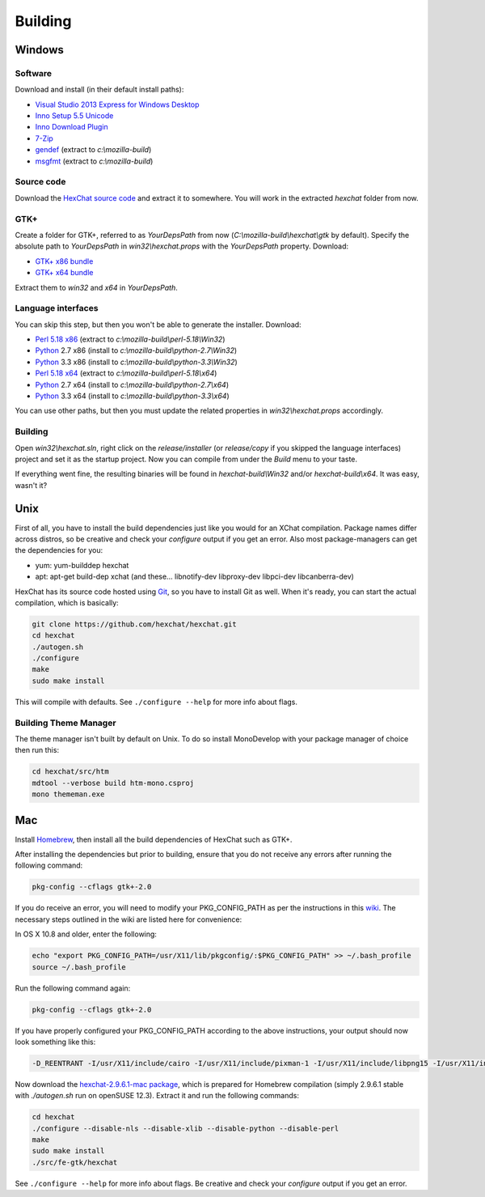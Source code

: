 Building
========

Windows
-------

Software
~~~~~~~~

Download and install (in their default install paths):

-  `Visual Studio 2013 Express for Windows Desktop <http://www.microsoft.com/visualstudio/eng/2013-downloads#d-2013-express>`_
-  `Inno Setup 5.5 Unicode <http://www.jrsoftware.org/isdl.php>`_
-  `Inno Download Plugin <http://mitrich.net23.net/?/inno-download-plugin.html>`_
-  `7-Zip <http://7-zip.org/>`_
-  `gendef <http://dl.hexchat.net/gtk-win32/gendef-20111031.7z>`_ (extract to *c:\\mozilla-build*)
-  `msgfmt <http://dl.hexchat.net/gtk-win32/msgfmt-0.18.1.7z>`_ (extract to *c:\\mozilla-build*)


Source code
~~~~~~~~~~~

Download the `HexChat source code`_ and extract
it to somewhere. You will work in the extracted *hexchat* folder from
now.

.. _HexChat source code: https://github.com/hexchat/hexchat/zipball/master

GTK+
~~~~

Create a folder for GTK+, referred to as *YourDepsPath* from now (*C:\\mozilla-build\\hexchat\\gtk* by default).
Specify the absolute path to *YourDepsPath* in *win32\\hexchat.props*
with the *YourDepsPath* property. Download:

-  `GTK+ x86 bundle`_
-  `GTK+ x64 bundle`_

.. _GTK+ x86 bundle: http://dl.hexchat.net/gtk-win32/vc12/x86/gtk-x86.7z
.. _GTK+ x64 bundle: http://dl.hexchat.net/gtk-win32/vc12/x64/gtk-x64.7z

Extract them to *win32* and *x64* in *YourDepsPath*.

.. SEEALSO::
   If you would like to build GTK+ yourself, read this `guide <http://hexchat.github.io/gtk-win32/>`_.

Language interfaces
~~~~~~~~~~~~~~~~~~~

You can skip this step, but then you won't be able to generate the
installer.
Download:

-  `Perl 5.18 x86`_ (extract to *c:\\mozilla-build\\perl-5.18\\Win32*)
-  Python_ 2.7 x86 (install to *c:\\mozilla-build\\python-2.7\\Win32*)
-  Python_ 3.3 x86 (install to *c:\\mozilla-build\\python-3.3\\Win32*)

-  `Perl 5.18 x64`_ (extract to *c:\\mozilla-build\\perl-5.18\\x64*)
-  Python_ 2.7 x64 (install to *c:\\mozilla-build\\python-2.7\\x64*)
-  Python_ 3.3 x64 (install to *c:\\mozilla-build\\python-3.3\\x64*)

.. _Perl 5.18 x86: http://dl.hexchat.net/misc/perl/perl-5.18.0-x86.7z
.. _Perl 5.18 x64: http://dl.hexchat.net/misc/perl/perl-5.18.0-x64.7z
.. _Python: http://www.python.org/download/

You can use other paths, but then you must update the related properties
in *win32\\hexchat.props* accordingly.

Building
~~~~~~~~

Open *win32\\hexchat.sln*, right click on the *release/installer* (or
*release/copy* if you skipped the language interfaces) project and set
it as the startup project. Now you can compile from under the *Build*
menu to your taste.

If everything went fine, the resulting binaries will be found in
*hexchat-build\\Win32* and/or *hexchat-build\\x64*. It was easy, wasn't
it?

Unix
----

First of all, you have to install the build dependencies just like you
would for an XChat compilation. Package names differ across distros, so
be creative and check your *configure* output if you get an error.
Also most package-managers can get the dependencies for you:

- yum: yum-builddep hexchat
- apt: apt-get build-dep xchat (and these... libnotify-dev libproxy-dev libpci-dev libcanberra-dev)

HexChat has its source code hosted using `Git <http://git-scm.com/>`_, so you have to install Git as
well. When it's ready, you can start the actual compilation, which is
basically:

.. code-block:: bash

	git clone https://github.com/hexchat/hexchat.git
	cd hexchat
	./autogen.sh
	./configure
	make
	sudo make install

This will compile with defaults. See ``./configure --help`` for more info
about flags.

Building Theme Manager
~~~~~~~~~~~~~~~~~~~~~~

The theme manager isn't built by default on Unix. To do so install MonoDevelop with your package manager of choice then run this:

.. code-block:: bash

	cd hexchat/src/htm
	mdtool --verbose build htm-mono.csproj
	mono thememan.exe

Mac
---

Install Homebrew_, then install all
the build dependencies of HexChat such as GTK+.

.. _Homebrew: http://mxcl.github.com/homebrew/

After installing the dependencies but prior to building, ensure that 
you do not receive any errors after running the following command:

.. code-block:: bash

	pkg-config --cflags gtk+-2.0

If you do receive an error, you will need to modify your PKG_CONFIG_PATH
as per the instructions in this wiki_. The necessary steps outlined in
the wiki are listed here for convenience:

.. _wiki: http://wiki.icub.org/wiki/Homebrew#Setting_up_pkg-config

In OS X 10.8 and older, enter the following:

.. code-block:: bash

	echo "export PKG_CONFIG_PATH=/usr/X11/lib/pkgconfig/:$PKG_CONFIG_PATH" >> ~/.bash_profile
	source ~/.bash_profile
	
Run the following command again:

.. code-block:: bash

	pkg-config --cflags gtk+-2.0

If you have properly configured your PKG_CONFIG_PATH according to the above
instructions, your output should now look something like this:

.. code-block:: bash

	-D_REENTRANT -I/usr/X11/include/cairo -I/usr/X11/include/pixman-1 -I/usr/X11/include/libpng15 -I/usr/X11/include -I/usr/X11/include/libpng15 -I/usr/X11/include/freetype2 -I/usr/X11/include -I/usr/local/Cellar/gtk+/2.24.22/include/gtk-2.0 -I/usr/local/Cellar/gtk+/2.24.22/lib/gtk-2.0/include -I/usr/local/Cellar/pango/1.36.0/include/pango-1.0 -I/usr/local/Cellar/atk/2.10.0/include/atk-1.0 -I/usr/local/Cellar/gdk-pixbuf/2.30.0/include/gdk-pixbuf-2.0 -I/usr/local/Cellar/pango/1.36.0/include/pango-1.0 -I/usr/local/Cellar/harfbuzz/0.9.21/include/harfbuzz -I/usr/local/Cellar/pango/1.36.0/include/pango-1.0 -I/usr/local/Cellar/glib/2.38.1/include/glib-2.0 -I/usr/local/Cellar/glib/2.38.1/lib/glib-2.0/include -I/usr/local/opt/gettext/include

Now download the `hexchat-2.9.6.1-mac package`_, which is prepared for Homebrew compilation
(simply 2.9.6.1 stable with  *./autogen.sh* run on openSUSE 12.3).
Extract it and run the following commands:

.. _hexchat-2.9.6.1-mac package: http://dl.hexchat.net/hexchat/osx/hexchat-2.9.6.1-mac.tar.gz

.. code-block:: bash

	cd hexchat
	./configure --disable-nls --disable-xlib --disable-python --disable-perl
	make
	sudo make install
	./src/fe-gtk/hexchat

See ``./configure --help`` for more info about flags. Be creative and check
your *configure* output if you get an error.
